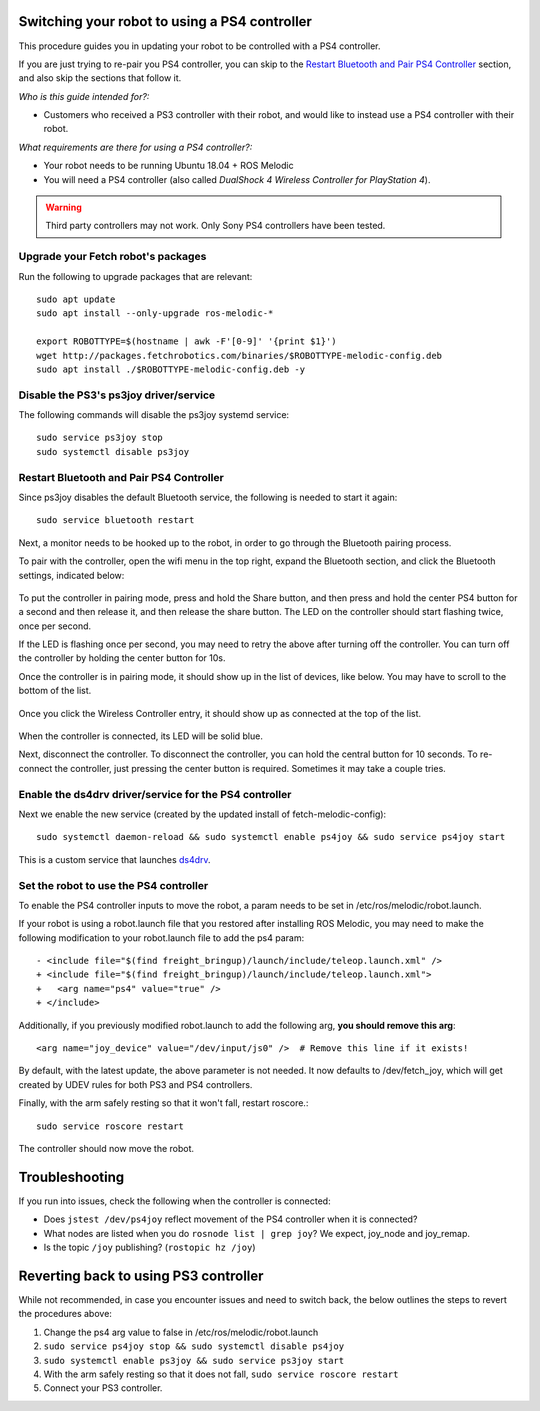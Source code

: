 Switching your robot to using a PS4 controller
==============================================

This procedure guides you in updating your robot to be controlled
with a PS4 controller.

If you are just trying to re-pair you PS4 controller, you can skip to the
`Restart Bluetooth and Pair PS4 Controller`_ section, and also skip the
sections that follow it.

*Who is this guide intended for?:*

- Customers who received a PS3 controller with their robot, and would like to instead use
  a PS4 controller with their robot.

*What requirements are there for using a PS4 controller?:*

- Your robot needs to be running Ubuntu 18.04 + ROS Melodic
- You will need a PS4 controller (also called *DualShock 4 Wireless Controller
  for PlayStation 4*).

.. warning:: Third party controllers may not work. Only Sony PS4 controllers have been tested.

Upgrade your Fetch robot's packages
-----------------------------------
Run the following to upgrade packages that are relevant::

  sudo apt update
  sudo apt install --only-upgrade ros-melodic-*

  export ROBOTTYPE=$(hostname | awk -F'[0-9]' '{print $1}')
  wget http://packages.fetchrobotics.com/binaries/$ROBOTTYPE-melodic-config.deb
  sudo apt install ./$ROBOTTYPE-melodic-config.deb -y


Disable the PS3's ps3joy driver/service
---------------------------------------

The following commands will disable the ps3joy systemd service::

  sudo service ps3joy stop
  sudo systemctl disable ps3joy

Restart Bluetooth and Pair PS4 Controller
-----------------------------------------

Since ps3joy disables the default Bluetooth service, the following is needed to start
it again::

  sudo service bluetooth restart

Next, a monitor needs to be hooked up to the robot, in order to go through the Bluetooth
pairing process.

To pair with the controller, open the wifi menu in the top right, expand the Bluetooth
section, and click the Bluetooth settings, indicated below:

.. figure:: _static/ps4_bluetooth_menu.png
   :align: center
   :figclass: align-centered

To put the controller in pairing mode, press and hold the Share button, and then press
and hold the center PS4 button for a second and then release it, and then release the
share button.  The LED on the controller should start flashing twice, once per second.

If the LED is flashing once per second, you may need to retry the above after turning off the
controller.  You can turn off the controller by holding the center button for 10s.

Once the controller is in pairing mode, it should show up in the list of devices, like
below.  You may have to scroll to the bottom of the list.

.. figure:: _static/ps4_pairing_before.png
   :width: 100%
   :align: center
   :figclass: align-centered

Once you click the Wireless Controller entry, it should show up as connected at the top
of the list.

.. figure:: _static/ps4_pairing_after.png
   :width: 100%
   :align: center
   :figclass: align-centered

When the controller is connected, its LED will be solid blue.

Next, disconnect the controller.
To disconnect the controller, you can hold the central button for 10 seconds.
To re-connect the controller, just pressing the center button is required.  Sometimes
it may take a couple tries.

Enable the ds4drv driver/service for the PS4 controller
-------------------------------------------------------

Next we enable the new service (created by the updated install of fetch-melodic-config)::

  sudo systemctl daemon-reload && sudo systemctl enable ps4joy && sudo service ps4joy start

This is a custom service that launches `ds4drv <https://github.com/chrippa/ds4drv>`__.

Set the robot to use the PS4 controller
---------------------------------------

To enable the PS4 controller inputs to move the robot, a param needs to be set in
/etc/ros/melodic/robot.launch.

If your robot is using a robot.launch file that you restored after installing ROS Melodic, you
may need to make the following modification to your robot.launch file to add the ps4 param::

  - <include file="$(find freight_bringup)/launch/include/teleop.launch.xml" />
  + <include file="$(find freight_bringup)/launch/include/teleop.launch.xml">
  +   <arg name="ps4" value="true" />
  + </include>

Additionally, if you previously modified robot.launch to add the following arg, **you should remove this arg**::

  <arg name="joy_device" value="/dev/input/js0" />  # Remove this line if it exists!

By default, with the latest update, the above parameter is not needed. It now defaults to
/dev/fetch_joy, which will get created by UDEV rules for both PS3 and PS4 controllers.

Finally, with the arm safely resting so that it won't fall, restart roscore.::

    sudo service roscore restart

The controller should now move the robot.

Troubleshooting
===============

If you run into issues, check the following when the controller is connected:

- Does ``jstest /dev/ps4joy`` reflect movement of the PS4 controller when it is connected?
- What nodes are listed when you do ``rosnode list | grep joy``? We expect, joy_node and joy_remap.
- Is the topic ``/joy`` publishing? (``rostopic hz /joy``)

Reverting back to using PS3 controller
======================================

While not recommended, in case you encounter issues and need to switch back, the below
outlines the steps to revert the procedures above:

1. Change the ps4 arg value to false in /etc/ros/melodic/robot.launch
2. ``sudo service ps4joy stop && sudo systemctl disable ps4joy``
3. ``sudo systemctl enable ps3joy && sudo service ps3joy start``
4. With the arm safely resting so that it does not fall, ``sudo service roscore restart``
5. Connect your PS3 controller.
